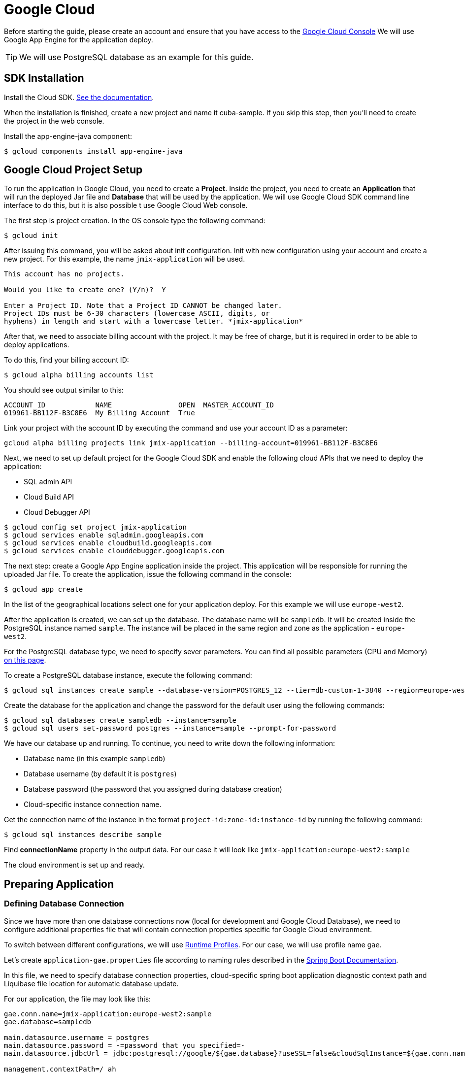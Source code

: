= Google Cloud

Before starting the guide, please create an account and ensure that you have access to the https://console.cloud.google.com/[Google Cloud Console^] We will use Google App Engine for the application deploy.

TIP: We will use PostgreSQL database as an example for this guide.

== SDK Installation

Install the Cloud SDK. link:https://cloud.google.com/sdk/docs/install[See the documentation^].

When the installation is finished, create a new project and name it cuba-sample. If you skip this step, then you’ll need to create the project in the web console.

Install the app-engine-java component:

[source]
----
$ gcloud components install app-engine-java
----

== Google Cloud Project Setup

To run the application in Google Cloud, you need to create a *Project*. Inside the project, you need to create an *Application* that will run the deployed Jar file and *Database* that will be used by the application. We will use Google Cloud SDK command line interface to do this, but it is also possible t use Google Cloud Web console.

The first step is project creation. In the OS console type the following command:

[source]
----
$ gcloud init
----

After issuing this command, you will be asked about init configuration. Init with new configuration using your account and create a new project. For this example, the name `jmix-application` will be used.

[source]
----
This account has no projects.

Would you like to create one? (Y/n)?  Y

Enter a Project ID. Note that a Project ID CANNOT be changed later.
Project IDs must be 6-30 characters (lowercase ASCII, digits, or
hyphens) in length and start with a lowercase letter. *jmix-application*
----

After that, we need to associate billing account with the project. It may be free of charge, but it is required in order to be able to deploy applications.

To do this, find your billing account ID:

[source]
----
$ gcloud alpha billing accounts list
----

You should see output similar to this:
[source]
----
ACCOUNT_ID            NAME                OPEN  MASTER_ACCOUNT_ID
019961-BB112F-B3C8E6  My Billing Account  True
----

Link your project with the account ID by executing the command and use your account ID as a parameter:

[source]
----
gcloud alpha billing projects link jmix-application --billing-account=019961-BB112F-B3C8E6
----

Next, we need to set up default project for the Google Cloud SDK and enable the following cloud APIs that we need to deploy the application:

* SQL admin API
* Cloud Build API
* Cloud Debugger API

[source]
----
$ gcloud config set project jmix-application
$ gcloud services enable sqladmin.googleapis.com
$ gcloud services enable cloudbuild.googleapis.com
$ gcloud services enable clouddebugger.googleapis.com
----

The next step: create a Google App Engine application inside the project. This application will be responsible for running the uploaded Jar file. To create the application, issue the following command in the console:

[source]
----
$ gcloud app create
----

In the list of the geographical locations select one for your application deploy. For this example we will use `europe-west2`.

After the application is created, we can set up the database. The database name will be `sampledb`. It will be created inside the PostgreSQL instance named `sample`. The instance will be placed in the same region and zone as the application - `europe-west2`.

For the PostgreSQL database type, we need to specify sever parameters. You can find all possible parameters (CPU and Memory) link:https://cloud.google.com/sql/docs/postgres/create-instance#machine-types[on this page].

To create a PostgreSQL database instance, execute the following command:

[source]
----
$ gcloud sql instances create sample --database-version=POSTGRES_12 --tier=db-custom-1-3840 --region=europe-west2
----

Create the database for the application and change the password for the default user using the following commands:

[source]
----
$ gcloud sql databases create sampledb --instance=sample
$ gcloud sql users set-password postgres --instance=sample --prompt-for-password
----

We have our database up and running. To continue, you need to write down the following information:

* Database name (in this example `sampledb`)
* Database username (by default it is `postgres`)
* Database password (the password that you assigned during database creation)
* Cloud-specific instance connection name.

Get the connection name of the instance in the format `project-id:zone-id:instance-id` by running the following command:

[source]
----
$ gcloud sql instances describe sample
----

Find *connectionName* property in the output data. For our case it will look like `jmix-application:europe-west2:sample`

The cloud environment is set up and ready.

== Preparing Application

=== Defining Database Connection
Since we have more than one database connections now (local for development and Google Cloud Database), we need to configure additional properties file that will contain connection properties specific for Google Cloud environment.

To switch between different configurations, we will use link:https://docs.spring.io/spring-boot/docs/2.4.x/reference/html/spring-boot-features.html#boot-features-profiles[Runtime Profiles^]. For our case, we will use profile name `gae`.

Let's create `application-gae.properties` file according to naming rules described in the link:https://docs.spring.io/spring-boot/docs/2.4.x/reference/html/spring-boot-features.html#boot-features-external-config-files-profile-specific[Spring Boot Documentation].

In this file, we need to specify database connection properties, cloud-specific spring boot application diagnostic context path and Liquibase file location for automatic database update.

For our application, the file may look like this:

[source, properties]
----
gae.conn.name=jmix-application:europe-west2:sample
gae.database=sampledb

main.datasource.username = postgres
main.datasource.password = -=password that you specified=-
main.datasource.jdbcUrl = jdbc:postgresql://google/${gae.database}?useSSL=false&cloudSqlInstance=${gae.conn.name}&socketFactory=com.google.cloud.sql.postgres.SocketFactory&amp;user=${main.datasource.username}& password=${main.datasource.password}

management.contextPath=/_ah

spring.liquibase.change-log=com/company/planner/liquibase/changelog.xml
----

=== Specifying Cloud-specific Settings

To run the application in the Google Cloud AppEngine, we need to create the execution environment configuration file named `app.yaml`. Create this file in your source code, the path is: `src/main/appengine/app.yaml`.

In this file we need to specify application execution runtime, environment variables and scaling parameters. You can find more information about configuration file in link:https://cloud.google.com/appengine/docs/flexible/java/configuring-your-app-with-app-yaml[the Google Cloud documentation].

For our case, we specify the minimum set of parameters:

* Java 11 as an execution environment
* Active Spring runtime profile name (`gae`)
* Temporary directory path
* No scaling

So the file may look like this:
[source, properties]
----
runtime: java11
env_variables:
  SPRING_PROFILES_ACTIVE: "gae"
  JMIX_CORE_WORKDIR: "/tmp/.jmix/work"
manual_scaling:
  instances: 1
----

The applicatin is configured, now we need to alter the build script to enable application deploy using Google Cloud SDK.

=== Adding Deploy Task to the Build Script

First, we need to add Google Cloud plugin to import Gradle tasks. You can do it by specifying the following in the beginning of the build script:

[source, groovy]
----
buildscript {
    repositories {
        jcenter()
        mavenCentral()
    }
    dependencies {
        classpath 'com.google.cloud.tools:appengine-gradle-plugin:2.4.1'
    }
}
----

Then we need to apply this plugin along with Spring Boot plugin. Add the following line as an addition to the Spring Boot plugin application:

[source, groovy]
----
apply plugin: 'com.google.cloud.tools.appengine'
----

In the dependencies section, add the could connector and PostgreSQL JDBC driver:

[source, groovy]
----
implementation('com.google.cloud.sql:postgres-socket-factory:1.2.0') {
    exclude group: 'com.google.guava', module: 'guava'
}

compile 'org.postgresql:postgresql:42.1.4'
----

Finally, add the deployment task definition to the end of the build file and specify project ID in it:

[source, groovy]
----
appengine {  // App Engine tasks configuration
    deploy {   // deploy configuration
        projectId = 'jmix-application'
        version = '1'
    }
}
----

Now our application is ready for deploy.

== Application Deploy

In order to deploy the application to the Google Cloud, execute the following command in the command line:

[source]
----
$ ./gradlew appengineDeploy
----

Gradle will use Google Cloud SDK and upload the application Jar file to the cloud execution environment.

You should see a console output similar to the following:

[source]
----
Beginning deployment of service [default]...
Created .gcloudignore file. See `gcloud topic gcloudignore` for details.
#============================================================#
#= Uploading 1 file to Google Cloud Storage                 =#
#============================================================#
File upload done.
Updating service [default].............................done.
Setting traffic split for service [default]..................................done.
Deployed service [default] to [https://jmix-application.nw.r.appspot.com]
----

Please note the URL in the last line. This is the address that you can use to get access to the deployed application.